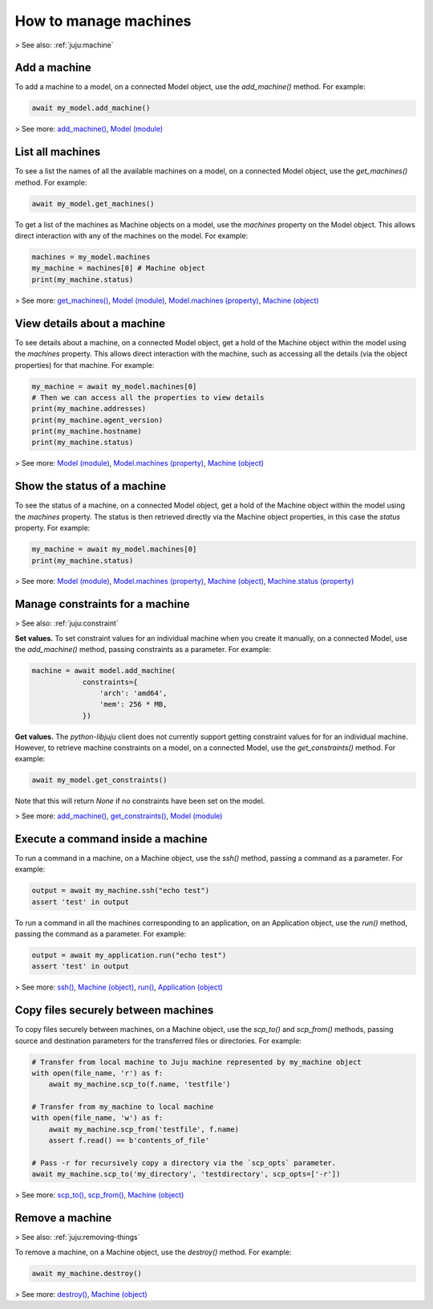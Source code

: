 .. _manage-machines:

How to manage machines
======================

> See also: :ref:`juju:machine`


Add a machine
-------------


To add a machine to a model, on a connected Model object, use the `add_machine()` method. For example:

.. code:: python

   await my_model.add_machine()


> See more: `add_machine() <https://pythonlibjuju.readthedocs.io/en/latest/api/juju.model.html#juju.model.Model.add_machine>`_, `Model (module) <https://pythonlibjuju.readthedocs.io/en/latest/narrative/model.html>`_



List all machines
-----------------

To see a list the names of all the available machines on a model, on a connected Model object, use the `get_machines()` method. For example:

.. code:: python

   await my_model.get_machines()


To get a list of the machines as Machine objects on a model, use the `machines` property on the Model object. This allows direct interaction with any of the machines on the model. For example:

.. code:: python
	  
   machines = my_model.machines
   my_machine = machines[0] # Machine object
   print(my_machine.status)


> See more: `get_machines() <https://pythonlibjuju.readthedocs.io/en/latest/api/juju.model.html#juju.model.Model.get_machines>`_, `Model (module) <https://pythonlibjuju.readthedocs.io/en/latest/narrative/model.html>`_, `Model.machines (property) <https://pythonlibjuju.readthedocs.io/en/latest/api/juju.model.html#juju.model.Model.machines>`_, `Machine (object) <https://pythonlibjuju.readthedocs.io/en/latest/api/juju.machine.html#juju.machine.Machine>`_


View details about a machine
----------------------------

To see details about a machine, on a connected Model object, get a hold of the Machine object within the model using the `machines` property. This allows direct interaction with the machine, such as accessing all the details (via the object properties) for that machine. For example:

.. code:: python
	  
   my_machine = await my_model.machines[0]
   # Then we can access all the properties to view details
   print(my_machine.addresses)
   print(my_machine.agent_version)
   print(my_machine.hostname)
   print(my_machine.status)


> See more: `Model (module) <https://pythonlibjuju.readthedocs.io/en/latest/narrative/model.html>`_, `Model.machines (property) <https://pythonlibjuju.readthedocs.io/en/latest/api/juju.model.html#juju.model.Model.machines>`_, `Machine (object) <https://pythonlibjuju.readthedocs.io/en/latest/api/juju.machine.html#juju.machine.Machine>`_

Show the status of a machine
----------------------------

To see the status of a machine, on a connected Model object, get a hold of the Machine object within the model using the `machines` property. The status is then retrieved directly via the Machine object properties, in this case the `status` property. For example:

.. code:: python
	  
   my_machine = await my_model.machines[0]
   print(my_machine.status)


> See more: `Model (module) <https://pythonlibjuju.readthedocs.io/en/latest/narrative/model.html>`_, `Model.machines (property) <https://pythonlibjuju.readthedocs.io/en/latest/api/juju.model.html#juju.model.Model.machines>`_, `Machine (object) <https://pythonlibjuju.readthedocs.io/en/latest/api/juju.machine.html#juju.machine.Machine>`_, `Machine.status (property) <https://pythonlibjuju.readthedocs.io/en/latest/api/juju.machine.html#juju.machine.Machine.status>`_


Manage constraints for a machine
--------------------------------
> See also: :ref:`juju:constraint`

**Set values.** To set constraint values for an individual machine when you create it manually, on a connected Model, use the `add_machine()` method, passing constraints as a parameter. For example:

.. code:: python
	  
   machine = await model.add_machine(
               constraints={
                   'arch': 'amd64',
                   'mem': 256 * MB,
               })


**Get values.** The `python-libjuju` client does not currently support getting constraint values for for an individual machine. However, to retrieve machine constraints on a model, on a connected Model, use the `get_constraints()` method. For example:

.. code:: python
	  
   await my_model.get_constraints()


Note that this will return `None` if no constraints have been set on the model.

> See more: `add_machine() <https://pythonlibjuju.readthedocs.io/en/latest/api/juju.model.html#juju.model.Model.add_machine>`_,  `get_constraints() <https://pythonlibjuju.readthedocs.io/en/latest/api/juju.model.html#juju.model.Model.get_constraints>`_, `Model (module) <https://pythonlibjuju.readthedocs.io/en/latest/narrative/model.html>`_


Execute a command inside a machine
----------------------------------

To run a command in a machine, on a Machine object, use the `ssh()` method, passing a command as a parameter. For example:

.. code:: python
	  
   output = await my_machine.ssh("echo test")
   assert 'test' in output


To run a command in all the machines corresponding to an application, on an Application object, use the `run()` method, passing the command as a parameter. For example:

.. code:: python
	  
   output = await my_application.run("echo test")
   assert 'test' in output



> See more: `ssh() <https://pythonlibjuju.readthedocs.io/en/latest/api/juju.machine.html#juju.machine.Machine.ssh>`_, `Machine (object) <https://pythonlibjuju.readthedocs.io/en/latest/api/juju.machine.html#juju.machine.Machine>`_, `run() <https://pythonlibjuju.readthedocs.io/en/latest/api/juju.application.html#juju.application.Application.run>`_, `Application (object) <https://pythonlibjuju.readthedocs.io/en/latest/narrative/application.html>`_


Copy files securely between machines
------------------------------------

To copy files securely between machines, on a Machine object, use the `scp_to()` and `scp_from()` methods, passing source and destination parameters for the transferred files or directories. For example:

.. code:: python
	  
   # Transfer from local machine to Juju machine represented by my_machine object
   with open(file_name, 'r') as f:
       await my_machine.scp_to(f.name, 'testfile')
   
   # Transfer from my_machine to local machine
   with open(file_name, 'w') as f:
       await my_machine.scp_from('testfile', f.name)
       assert f.read() == b'contents_of_file'
   
   # Pass -r for recursively copy a directory via the `scp_opts` parameter.
   await my_machine.scp_to('my_directory', 'testdirectory', scp_opts=['-r'])
   

> See more: `scp_to() <https://pythonlibjuju.readthedocs.io/en/latest/api/juju.machine.html#juju.machine.Machine.scp_to>`_, `scp_from() <https://pythonlibjuju.readthedocs.io/en/latest/api/juju.machine.html#juju.machine.Machine.scp_from>`_, `Machine (object) <https://pythonlibjuju.readthedocs.io/en/latest/api/juju.machine.html#juju.machine.Machine>`_



Remove a machine
----------------
> See also: :ref:`juju:removing-things`

To remove a machine, on a Machine object, use the `destroy()` method. For example:

.. code:: python
	  
   await my_machine.destroy()

> See more: `destroy() <https://pythonlibjuju.readthedocs.io/en/latest/api/juju.machine.html#juju.machine.Machine.destroy>`_, `Machine (object) <https://pythonlibjuju.readthedocs.io/en/latest/api/juju.machine.html#juju.machine.Machine>`_
